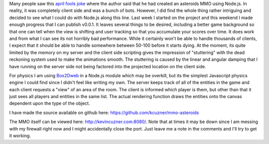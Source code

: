 .. rstblog-settings::
   :title: MMO Asteroids in Node.js...but for real.
   :date: 2013/02/10
   :url: /2013/02/10/mmo-asteroids-in-node-js-but-for-real
   :tags: asteroids, game-programming, javascript, linux, mmo, nodejs, programming, server

Many people saw this `april fools joke <http://seb.ly/2012/04/node-js-experiment-mmo-asteroids/>`__ where the author said that he had created an asteroids MMO using Node.js. In reality, it was completely client side and was a bunch of bots. However, I did find the whole thing rather intriguing and decided to see what I could do with Node.js along this line. Last week I started on the project and this weekend I made enough progress that I can publish v0.0.1. It leaves several things to be desired, including a better game background so that one can tell when the view is shifting and user tracking so that you accumulate your scores over time. It does work and from what I can see its not horribly bad performance. While it certainly won't be able to handle thousands of clients, I expect that it should be able to handle somewhere between 50-100 before it starts dying. At the moment, its quite limited by the memory on my server and the client side scripting gives the impression of "stuttering" with the dead reckoning system used to make the animations smooth. The stuttering is caused by the linear and angular damping that I have running on the server side not being factored into the projected location on the client side.

For physics I am using `Box2Dweb <http://code.google.com/p/box2dweb/>`__ in a Node.js module which may be overkill, but its the simplest Javascript physics engine I could find since I didn't feel like writing my own. The server keeps track of all of the entities in the game and each client requests a "view" of an area of the room. The client is informed which player is them, but other than that it just sees all players and entities in the same list. The actual rendering function draws the entities onto the canvas dependent upon the type of the object.

I have made the source available on github here\: `https\://github.com/kcuzner/mmo-asteroids <https://github.com/kcuzner/mmo-asteroids>`__

The MMO itself can be viewed here\: `http\://kevincuzner.com\:8080/ <http://kevincuzner.com:8080/>`__. Note that at times it may be down since I am messing with my firewall right now and I might accidentally close the port. Just leave me a note in the comments and I'll try to get it working.
